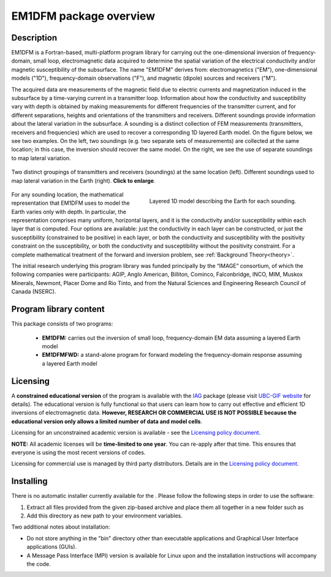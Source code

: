 .. _overview:

EM1DFM package overview
=======================

Description
-----------

EM1DFM is a Fortran-based, multi-platform program library for carrying out the one-dimensional inversion of frequency-domain, small loop, electromagnetic data acquired to determine the spatial variation of the electrical conductivity and/or magnetic susceptibility of the subsurface. The name "EM1DFM" derives from: electromagnetics ("EM"), one-dimensional models ("1D"), frequency-domain observations ("F"), and magnetic (dipole) sources and
receivers ("M"). 

The acquired data are measurements of the magnetic field due to electric currents and magnetization induced in the subsurface by a time-varying current in a transmitter loop. Information about how the conductivity and susceptibility vary with depth is obtained by making measurements for different frequencies of the transmitter current, and for different separations, heights and orientations of the transmitters and receivers. Different soundings provide information about the lateral variation in the subsurface. A sounding is a distinct collection of FEM measurements (transmitters, receivers and frequencies) which are used to recover a corresponding 1D layered Earth model. On the figure below, we see two examples. On the left, two soundings (e.g. two separate sets of measurements) are collected at the same location; in this case, the inversion should recover the same model. On the right, we see the use of separate soundings to map lateral variation.

.. figure:: ../images/soundings_domain.png
     :align: center
     :width: 700

     Two distinct groupings of transmitters and receivers (soundings) at the same location (left). Different soundings used to map lateral variation in the Earth (right). **Click to enlarge**.


.. figure:: ../images/domain.png
     :align: right
     :figwidth: 50%

     Layered 1D model describing the Earth for each sounding.

For any sounding location, the mathematical representation that EM1DFM uses to model the Earth varies only with depth. In particular, the representation comprises many uniform, horizontal layers, and it is the conductivity and/or susceptibility within each layer that is computed. Four options are available: just the conductivity in each layer can be constructed, or just the susceptibility (constrained to be positive) in each layer, or both the conductivity and susceptibility with the positivity constraint on the susceptibility, or both the conductivity and susceptibility without the positivity constraint. For a complete mathematical treatment of the forward and inversion problem, see :ref:`Background Theory<theory>`.

The initial research underlying this program library was funded principally by the “IMAGE” consortium, of which the following companies were participants: AGIP, Anglo American, Billiton, Cominco, Falconbridge, INCO, MIM, Muskox Minerals, Newmont, Placer Dome and Rio Tinto, and from the Natural Sciences and Engineering Research Council of Canada (NSERC).


Program library content
-----------------------

This package consists of two programs:

   - **EM1DFM:** carries out the inversion of small loop, frequency-domain EM data assuming a layered Earth model

   - **EM1DFMFWD:** a stand-alone program for forward modeling the frequency-domain response assuming a layered Earth model


Licensing
---------

A **constrained educational version** of the program is available with
the `IAG <http://www.flintbox.com/public/project/1605/>`__ package
(please visit `UBC-GIF website <http://gif.eos.ubc.ca>`__ for details).
The educational version is fully functional so that users can learn how
to carry out effective and efficient 1D inversions of electromagnetic data.
**However, RESEARCH OR COMMERCIAL USE IS NOT POSSIBLE because the
educational version only allows a limited number of data and model
cells**.

Licensing for an unconstrained academic version is available - see the
`Licensing policy document <http://gif.eos.ubc.ca/software/licenses>`__.

**NOTE:** All academic licenses will be **time-limited to one year**.
You can re-apply after that time. This ensures that everyone is using
the most recent versions of codes.

Licensing for commercial use is managed by third party distributors.
Details are in the `Licensing policy document <http://gif.eos.ubc.ca/software/licenses>`__.

Installing
----------

There is no automatic installer currently available for the . Please
follow the following steps in order to use the software:

#. Extract all files provided from the given zip-based archive and place
   them all together in a new folder such as

#. Add this directory as new path to your environment variables.

Two additional notes about installation:

-  Do not store anything in the "bin" directory other than executable
   applications and Graphical User Interface applications (GUIs).

-  A Message Pass Interface (MPI) version is available for Linux upon
   and the installation instructions will accompany the code.





